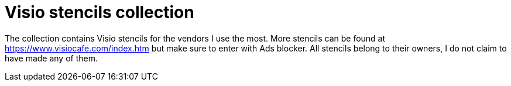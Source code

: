 = Visio stencils collection

The collection contains Visio stencils for the vendors I use the most. 
More stencils can be found at https://www.visiocafe.com/index.htm but make sure to enter with Ads blocker. All stencils belong to their owners, I do not claim to have made any of them. 
